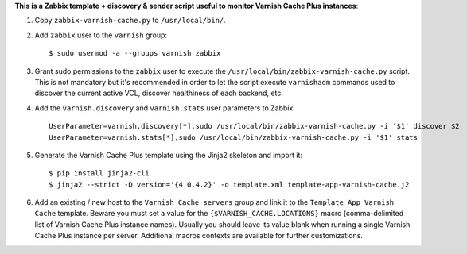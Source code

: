 **This is a Zabbix template + discovery & sender script useful to monitor Varnish Cache Plus instances**:

1. Copy ``zabbix-varnish-cache.py`` to ``/usr/local/bin/``.

2. Add ``zabbix`` user to the ``varnish`` group::

    $ sudo usermod -a --groups varnish zabbix

3. Grant sudo permissions to the ``zabbix`` user to execute the ``/usr/local/bin/zabbix-varnish-cache.py`` script. This is not mandatory but it's recommended in order to let the script execute ``varnishadm`` commands used to discover the current active VCL, discover healthiness of each backend, etc.

4. Add the ``varnish.discovery`` and ``varnish.stats`` user parameters to Zabbix::

    UserParameter=varnish.discovery[*],sudo /usr/local/bin/zabbix-varnish-cache.py -i '$1' discover $2
    UserParameter=varnish.stats[*],sudo /usr/local/bin/zabbix-varnish-cache.py -i '$1' stats

5. Generate the Varnish Cache Plus template using the Jinja2 skeleton and import it::

    $ pip install jinja2-cli
    $ jinja2 --strict -D version='{4.0,4.2}' -o template.xml template-app-varnish-cache.j2

6. Add an existing / new host to the ``Varnish Cache servers`` group and link it to the ``Template App Varnish Cache`` template. Beware you must set a value for the ``{$VARNISH_CACHE.LOCATIONS}`` macro (comma-delimited list of Varnish Cache Plus instance names). Usually you should leave its value blank when running a single Varnish Cache Plus instance per server. Additional macros contexts are available for further customizations.
